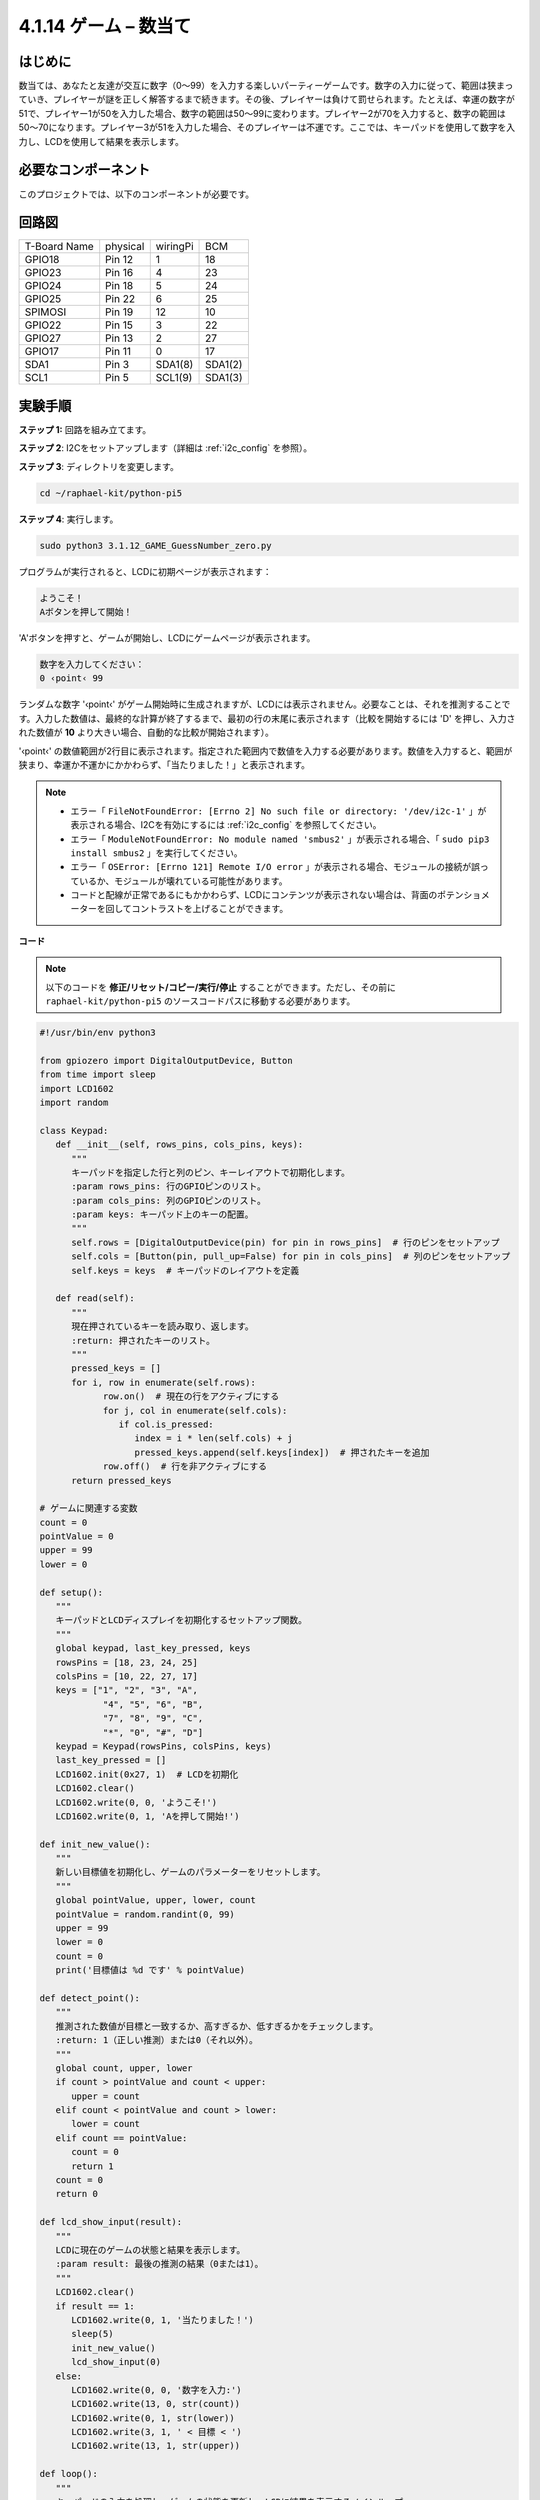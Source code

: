 .. _4.1.17_py_pi5:

4.1.14 ゲーム – 数当て
~~~~~~~~~~~~~~~~~~~~~~~~~~~~~~~~~~~~

はじめに
------------------

数当ては、あなたと友達が交互に数字（0〜99）を入力する楽しいパーティーゲームです。数字の入力に従って、範囲は狭まっていき、プレイヤーが謎を正しく解答するまで続きます。その後、プレイヤーは負けて罰せられます。たとえば、幸運の数字が51で、プレイヤー1が50を入力した場合、数字の範囲は50〜99に変わります。プレイヤー2が70を入力すると、数字の範囲は50〜70になります。プレイヤー3が51を入力した場合、そのプレイヤーは不運です。ここでは、キーパッドを使用して数字を入力し、LCDを使用して結果を表示します。

必要なコンポーネント
------------------------------

このプロジェクトでは、以下のコンポーネントが必要です。

.. image:: ../python_pi5/img/4.1.17_game_guess_number_list.png
    :width: 800
    :align: center

.. It's definitely convenient to buy a whole kit, here's the link: 

.. .. list-table::
..     :widths: 20 20 20
..     :header-rows: 1

..     *   - Name	
..         - ITEMS IN THIS KIT
..         - LINK
..     *   - Raphael Kit
..         - 337
..         - |link_Raphael_kit|

.. You can also buy them separately from the links below.

.. .. list-table::
..     :widths: 30 20
..     :header-rows: 1

..     *   - COMPONENT INTRODUCTION
..         - PURCHASE LINK

..     *   - :ref:`gpio_extension_board`
..         - |link_gpio_board_buy|
..     *   - :ref:`breadboard`
..         - |link_breadboard_buy|
..     *   - :ref:`wires`
..         - |link_wires_buy|
..     *   - :ref:`resistor`
..         - |link_resistor_buy|
..     *   - :ref:`keypad`
..         - \-
..     *   - :ref:`i2c_lcd1602`
..         - |link_i2clcd1602_buy|


回路図
-----------------------

============ ======== ======== =======
T-Board Name physical wiringPi BCM
GPIO18       Pin 12   1        18
GPIO23       Pin 16   4        23
GPIO24       Pin 18   5        24
GPIO25       Pin 22   6        25
SPIMOSI      Pin 19   12       10
GPIO22       Pin 15   3        22
GPIO27       Pin 13   2        27
GPIO17       Pin 11   0        17
SDA1         Pin 3    SDA1(8)  SDA1(2)
SCL1         Pin 5    SCL1(9)  SDA1(3)
============ ======== ======== =======

.. image:: ../python_pi5/img/4.1.17_game_guess_number_schematic.png
   :align: center

実験手順
-----------------------------

**ステップ 1:** 回路を組み立てます。

.. image:: ../python_pi5/img/4.1.17_game_guess_number_circuit.png

**ステップ 2**: I2Cをセットアップします（詳細は :ref:`i2c_config` を参照）。

**ステップ 3**: ディレクトリを変更します。

.. raw:: html

   <run></run>

.. code-block:: 

    cd ~/raphael-kit/python-pi5

**ステップ 4**: 実行します。

.. raw:: html

   <run></run>

.. code-block:: 

    sudo python3 3.1.12_GAME_GuessNumber_zero.py

プログラムが実行されると、LCDに初期ページが表示されます：

.. code-block:: 

   ようこそ！
   Aボタンを押して開始！

'A'ボタンを押すと、ゲームが開始し、LCDにゲームページが表示されます。

.. code-block:: 

   数字を入力してください：
   0 ‹point‹ 99

ランダムな数字 '‹point‹' がゲーム開始時に生成されますが、LCDには表示されません。必要なことは、それを推測することです。入力した数値は、最終的な計算が終了するまで、最初の行の末尾に表示されます（比較を開始するには 'D' を押し、入力された数値が **10** より大きい場合、自動的な比較が開始されます）。

'‹point‹' の数値範囲が2行目に表示されます。指定された範囲内で数値を入力する必要があります。数値を入力すると、範囲が狭まり、幸運か不運かにかかわらず、「当たりました！」と表示されます。

.. note::

    * エラー「 ``FileNotFoundError: [Errno 2] No such file or directory: '/dev/i2c-1'`` 」が表示される場合、I2Cを有効にするには :ref:`i2c_config` を参照してください。
    * エラー「 ``ModuleNotFoundError: No module named 'smbus2'`` 」が表示される場合、「 ``sudo pip3 install smbus2`` 」を実行してください。
    * エラー「 ``OSError: [Errno 121] Remote I/O error`` 」が表示される場合、モジュールの接続が誤っているか、モジュールが壊れている可能性があります。
    * コードと配線が正常であるにもかかわらず、LCDにコンテンツが表示されない場合は、背面のポテンショメーターを回してコントラストを上げることができます。

**コード**


.. note::
    以下のコードを **修正/リセット/コピー/実行/停止** することができます。ただし、その前に ``raphael-kit/python-pi5`` のソースコードパスに移動する必要があります。

.. raw:: html

    <run></run>

.. code-block:: python

   #!/usr/bin/env python3

   from gpiozero import DigitalOutputDevice, Button
   from time import sleep
   import LCD1602
   import random

   class Keypad:
      def __init__(self, rows_pins, cols_pins, keys):
         """
         キーパッドを指定した行と列のピン、キーレイアウトで初期化します。
         :param rows_pins: 行のGPIOピンのリスト。
         :param cols_pins: 列のGPIOピンのリスト。
         :param keys: キーパッド上のキーの配置。
         """
         self.rows = [DigitalOutputDevice(pin) for pin in rows_pins]  # 行のピンをセットアップ
         self.cols = [Button(pin, pull_up=False) for pin in cols_pins]  # 列のピンをセットアップ
         self.keys = keys  # キーパッドのレイアウトを定義

      def read(self):
         """
         現在押されているキーを読み取り、返します。
         :return: 押されたキーのリスト。
         """
         pressed_keys = []
         for i, row in enumerate(self.rows):
               row.on()  # 現在の行をアクティブにする
               for j, col in enumerate(self.cols):
                  if col.is_pressed:
                     index = i * len(self.cols) + j
                     pressed_keys.append(self.keys[index])  # 押されたキーを追加
               row.off()  # 行を非アクティブにする
         return pressed_keys

   # ゲームに関連する変数
   count = 0
   pointValue = 0
   upper = 99
   lower = 0

   def setup():
      """
      キーパッドとLCDディスプレイを初期化するセットアップ関数。
      """
      global keypad, last_key_pressed, keys
      rowsPins = [18, 23, 24, 25]
      colsPins = [10, 22, 27, 17]
      keys = ["1", "2", "3", "A",
               "4", "5", "6", "B",
               "7", "8", "9", "C",
               "*", "0", "#", "D"]
      keypad = Keypad(rowsPins, colsPins, keys)
      last_key_pressed = []
      LCD1602.init(0x27, 1)  # LCDを初期化
      LCD1602.clear()
      LCD1602.write(0, 0, 'ようこそ!')
      LCD1602.write(0, 1, 'Aを押して開始!')

   def init_new_value():
      """
      新しい目標値を初期化し、ゲームのパラメーターをリセットします。
      """
      global pointValue, upper, lower, count
      pointValue = random.randint(0, 99)
      upper = 99
      lower = 0
      count = 0
      print('目標値は %d です' % pointValue)

   def detect_point():
      """
      推測された数値が目標と一致するか、高すぎるか、低すぎるかをチェックします。
      :return: 1（正しい推測）または0（それ以外）。
      """
      global count, upper, lower
      if count > pointValue and count < upper:
         upper = count
      elif count < pointValue and count > lower:
         lower = count
      elif count == pointValue:
         count = 0
         return 1
      count = 0
      return 0

   def lcd_show_input(result):
      """
      LCDに現在のゲームの状態と結果を表示します。
      :param result: 最後の推測の結果（0または1）。
      """
      LCD1602.clear()
      if result == 1:
         LCD1602.write(0, 1, '当たりました！')
         sleep(5)
         init_new_value()
         lcd_show_input(0)
      else:
         LCD1602.write(0, 0, '数字を入力:')
         LCD1602.write(13, 0, str(count))
         LCD1602.write(0, 1, str(lower))
         LCD1602.write(3, 1, ' < 目標 < ')
         LCD1602.write(13, 1, str(upper))

   def loop():
      """
      キーパッドの入力を処理し、ゲームの状態を更新し、LCDに結果を表示するメインループ。
      """
      global keypad, last_key_pressed, count
      while True:
         result = 0
         pressed_keys = keypad.read()
         if pressed_keys and pressed_keys != last_key_pressed:
               if pressed_keys == ["A"]:
                  init_new_value()
                  lcd_show_input(0)
               elif pressed_keys == ["D"]:
                  result = detect_point()
                  lcd_show_input(result)
               elif pressed_keys[0] in keys:
                  if pressed_keys[0] in ["A", "B", "C", "D", "#", "*"]:
                     continue
                  count = count * 10 + int(pressed_keys[0])
                  if count >= 10:
                     result = detect_point()
                  lcd_show_input(result)
               print(pressed_keys)
         last_key_pressed = pressed_keys
         sleep(0.1)

   try:
      setup()
      loop()
   except KeyboardInterrupt:
      LCD1602.clear()  # 割り込み時にLCDをクリア

**コード説明**

#. GPIO Zeroライブラリからデジタル出力デバイスとボタンのための重要なクラスをインポートするセクションです。スクリプト内で遅延を導入するために、timeモジュールのsleep関数も含まれています。LCD1602ライブラリは、テキストやデータ出力を表示するために役立つLCDディスプレイの操作に利用されます。さらに、ランダムな数字を生成するための関数を提供するrandomライブラリも組み込まれています。これはプロジェクトのさまざまな面で有利になる可能性があります。

   .. code-block:: python

      #!/usr/bin/env python3

      from gpiozero import DigitalOutputDevice, Button
      from time import sleep
      import LCD1602
      import random

#. キーパッドのクラスを定義し、行と列のピンで初期化し、押されたキーを読み取るメソッドを定義します。

   .. code-block:: python

      class Keypad:
         def __init__(self, rows_pins, cols_pins, keys):
            """
            指定された行と列のピン、およびキーレイアウトでキーパッドを初期化します。
            :param rows_pins: 行のためのGPIOピンのリスト。
            :param cols_pins: 列のためのGPIOピンのリスト。
            :param keys: キーパッド上のキーのレイアウト。
            """
            self.rows = [DigitalOutputDevice(pin) for pin in rows_pins]  # 行ピンの設定
            self.cols = [Button(pin, pull_up=False) for pin in cols_pins]  # 列ピンの設定
            self.keys = keys  # キーパッドのレイアウトを定義

         def read(self):
            """
            現在押されているキーを読み取り、返します。
            :return: 押されたキーのリスト。
            """
            pressed_keys = []
            for i, row in enumerate(self.rows):
                  row.on()  # 現在の行をアクティブにする
                  for j, col in enumerate(self.cols):
                     if col.is_pressed:
                        index = i * len(self.cols) + j
                        pressed_keys.append(self.keys[index])  # 押されたキーを追加
                  row.off()  # 行を非アクティブにする
            return pressed_keys

#. ゲームに関連する変数「count」をゼロとして初期化し、キーパッドとLCDディスプレイを設定し、ウェルカムメッセージと指示を表示します。ゲームでの特定のスコアや値を表す可能性がある「pointValue」変数をゼロに初期化します。当初は99に設定された「upper」は、数字当てゲームの最大値として使用される可能性があります。ゲームの最小境界として使用される可能性のあるゼロからの「lower」限界を設定します。

   .. code-block:: python

      # ゲーム関連の変数
      count = 0
      pointValue = 0
      upper = 99
      lower = 0

#. キーパッドとLCDディスプレイを設定し、ウェルカムメッセージと指示を表示します。

   .. code-block:: python

      def setup():
         """
         キーパッドとLCDディスプレイを初期化するためのセットアップ関数。
         """
         global keypad, last_key_pressed, keys
         rowsPins = [18, 23, 24, 25]
         colsPins = [10, 22, 27, 17]
         keys = ["1", "2", "3", "A",
                  "4", "5", "6", "B",
                  "7", "8", "9", "C",
                  "*", "0", "#", "D"]
         keypad = Keypad(rowsPins, colsPins, keys)
         last_key_pressed = []
         LCD1602.init(0x27, 1)  # LCDの初期化
         LCD1602.clear()
         LCD1602.write(0, 0, 'Welcome!')
         LCD1602.write(0, 1, 'Press A to Start!')

#. 新しいターゲット値を初期化し、ゲームのパラメータをリセットします。

   .. code-block:: python

      def init_new_value():
         """
         新しいターゲット値を初期化し、ゲームのパラメータをリセットします。
         """
         global pointValue, upper, lower, count
         pointValue = random.randint(0, 99)
         upper = 99
         lower = 0
         count = 0
         print('point is %d' % pointValue)

#. 推測された数字がターゲットと一致するかどうかをチェックし、それに応じて推測範囲を更新します。

   .. code-block:: python

      def detect_point():
         """
         推測された数字がターゲットか、高すぎるか、低すぎるかをチェックします。
         :return: 正しい推測の場合は1、それ以外の場合は0。
         """
         global count, upper, lower
         if count > pointValue and count < upper:
            upper = count
         elif count < pointValue and count > lower:
            lower = count
         elif count == pointValue:
            count = 0
            return 1
         count = 0
         return 0

#. LCDにゲームの状態を表示し、現在の推測、範囲、結果を示します。

   .. code-block:: python

      def lcd_show_input(result):
         """
         LCDに現在のゲームの状態と結果を表示します。
         :param result: 最後の推測の結果（0または1）。
         """
         LCD1602.clear()
         if result == 1:
            LCD1602.write(0, 1, 'You have got it!')
            sleep(5)
            init_new_value()
            lcd_show_input(0)
         else:
            LCD1602.write(0, 0, 'Enter number:')
            LCD1602.write(13, 0, str(count))
            LCD1602.write(0, 1, str(lower))
            LCD1602.write(3, 1, ' < Point < ')
            LCD1602.write(13, 1, str(upper))

#. キーパッド入力の処理、ゲームの状態の更新、LCDへの結果の表示を行うメインループです。

   .. code-block:: python

      def loop():
         """
         キーパッド入力の処理とゲームの状態の更新を行うメインゲームループ。
         """
         global keypad, last_key_pressed, count
         while True:
            result = 0
            pressed_keys = keypad.read()
            if pressed_keys and pressed_keys != last_key_pressed:
                  if pressed_keys == ["A"]:
                     init_new_value()
                     lcd_show_input(0)
                  elif pressed_keys == ["D"]:
                     result = detect_point()
                     lcd_show_input(result)
                  elif pressed_keys[0] in keys:
                     if pressed_keys[0] in ["A", "B", "C", "D", "#", "*"]:
                        continue
                     count = count * 10 + int(pressed_keys[0])
                     if count >= 10:
                        result = detect_point()
                     lcd_show_input(result)
                  print(pressed_keys)
            last_key_pressed = pressed_keys
            sleep(0.1)

#. セットアップを実行し、メインゲームループに入ります。キーボード割り込みを使用してクリーンな終了が可能です。

   .. code-block:: python

      try:
         setup()
         loop()
      except KeyboardInterrupt:
         LCD1602.clear()  # 割り込み時にLCDをクリア
